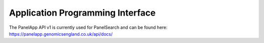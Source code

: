 Application Programming Interface
---------------------------------

The PanelApp API v1 is currently used for PanelSearch and can be found here:
https://panelapp.genomicsengland.co.uk/api/docs/